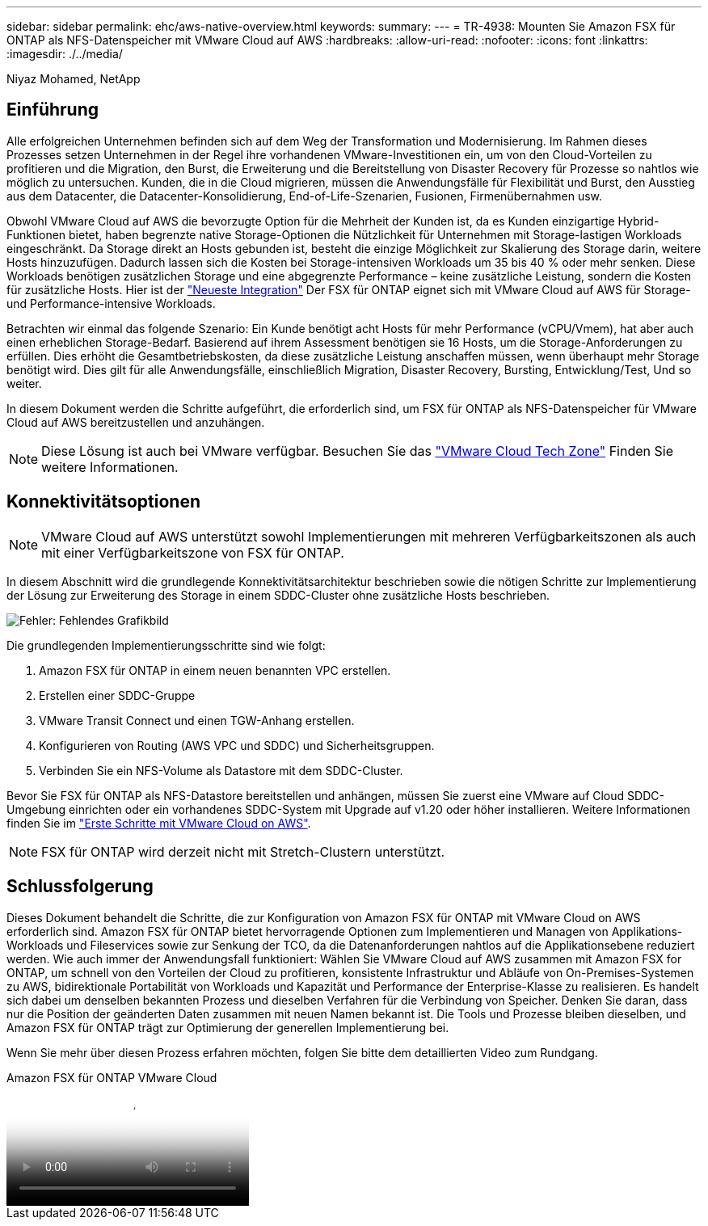 ---
sidebar: sidebar 
permalink: ehc/aws-native-overview.html 
keywords:  
summary:  
---
= TR-4938: Mounten Sie Amazon FSX für ONTAP als NFS-Datenspeicher mit VMware Cloud auf AWS
:hardbreaks:
:allow-uri-read: 
:nofooter: 
:icons: font
:linkattrs: 
:imagesdir: ./../media/


[role="lead"]
Niyaz Mohamed, NetApp



== Einführung

Alle erfolgreichen Unternehmen befinden sich auf dem Weg der Transformation und Modernisierung. Im Rahmen dieses Prozesses setzen Unternehmen in der Regel ihre vorhandenen VMware-Investitionen ein, um von den Cloud-Vorteilen zu profitieren und die Migration, den Burst, die Erweiterung und die Bereitstellung von Disaster Recovery für Prozesse so nahtlos wie möglich zu untersuchen. Kunden, die in die Cloud migrieren, müssen die Anwendungsfälle für Flexibilität und Burst, den Ausstieg aus dem Datacenter, die Datacenter-Konsolidierung, End-of-Life-Szenarien, Fusionen, Firmenübernahmen usw.

Obwohl VMware Cloud auf AWS die bevorzugte Option für die Mehrheit der Kunden ist, da es Kunden einzigartige Hybrid-Funktionen bietet, haben begrenzte native Storage-Optionen die Nützlichkeit für Unternehmen mit Storage-lastigen Workloads eingeschränkt. Da Storage direkt an Hosts gebunden ist, besteht die einzige Möglichkeit zur Skalierung des Storage darin, weitere Hosts hinzuzufügen. Dadurch lassen sich die Kosten bei Storage-intensiven Workloads um 35 bis 40 % oder mehr senken. Diese Workloads benötigen zusätzlichen Storage und eine abgegrenzte Performance – keine zusätzliche Leistung, sondern die Kosten für zusätzliche Hosts. Hier ist der https://aws.amazon.com/about-aws/whats-new/2022/08/announcing-vmware-cloud-aws-integration-amazon-fsx-netapp-ontap/["Neueste Integration"^] Der FSX für ONTAP eignet sich mit VMware Cloud auf AWS für Storage- und Performance-intensive Workloads.

Betrachten wir einmal das folgende Szenario: Ein Kunde benötigt acht Hosts für mehr Performance (vCPU/Vmem), hat aber auch einen erheblichen Storage-Bedarf. Basierend auf ihrem Assessment benötigen sie 16 Hosts, um die Storage-Anforderungen zu erfüllen. Dies erhöht die Gesamtbetriebskosten, da diese zusätzliche Leistung anschaffen müssen, wenn überhaupt mehr Storage benötigt wird. Dies gilt für alle Anwendungsfälle, einschließlich Migration, Disaster Recovery, Bursting, Entwicklung/Test, Und so weiter.

In diesem Dokument werden die Schritte aufgeführt, die erforderlich sind, um FSX für ONTAP als NFS-Datenspeicher für VMware Cloud auf AWS bereitzustellen und anzuhängen.


NOTE: Diese Lösung ist auch bei VMware verfügbar. Besuchen Sie das link:https://vmc.techzone.vmware.com/resource/vmware-cloud-aws-integration-amazon-fsx-netapp-ontap-deployment-guide["VMware Cloud Tech Zone"] Finden Sie weitere Informationen.



== Konnektivitätsoptionen


NOTE: VMware Cloud auf AWS unterstützt sowohl Implementierungen mit mehreren Verfügbarkeitszonen als auch mit einer Verfügbarkeitszone von FSX für ONTAP.

In diesem Abschnitt wird die grundlegende Konnektivitätsarchitektur beschrieben sowie die nötigen Schritte zur Implementierung der Lösung zur Erweiterung des Storage in einem SDDC-Cluster ohne zusätzliche Hosts beschrieben.

image:fsx-nfs-image1.png["Fehler: Fehlendes Grafikbild"]

Die grundlegenden Implementierungsschritte sind wie folgt:

. Amazon FSX für ONTAP in einem neuen benannten VPC erstellen.
. Erstellen einer SDDC-Gruppe
. VMware Transit Connect und einen TGW-Anhang erstellen.
. Konfigurieren von Routing (AWS VPC und SDDC) und Sicherheitsgruppen.
. Verbinden Sie ein NFS-Volume als Datastore mit dem SDDC-Cluster.


Bevor Sie FSX für ONTAP als NFS-Datastore bereitstellen und anhängen, müssen Sie zuerst eine VMware auf Cloud SDDC-Umgebung einrichten oder ein vorhandenes SDDC-System mit Upgrade auf v1.20 oder höher installieren. Weitere Informationen finden Sie im link:https://docs.vmware.com/en/VMware-Cloud-on-AWS/services/com.vmware.vmc-aws.getting-started/GUID-3D741363-F66A-4CF9-80EA-AA2866D1834E.html["Erste Schritte mit VMware Cloud on AWS"^].


NOTE: FSX für ONTAP wird derzeit nicht mit Stretch-Clustern unterstützt.



== Schlussfolgerung

Dieses Dokument behandelt die Schritte, die zur Konfiguration von Amazon FSX für ONTAP mit VMware Cloud on AWS erforderlich sind. Amazon FSX für ONTAP bietet hervorragende Optionen zum Implementieren und Managen von Applikations-Workloads und Fileservices sowie zur Senkung der TCO, da die Datenanforderungen nahtlos auf die Applikationsebene reduziert werden. Wie auch immer der Anwendungsfall funktioniert: Wählen Sie VMware Cloud auf AWS zusammen mit Amazon FSX for ONTAP, um schnell von den Vorteilen der Cloud zu profitieren, konsistente Infrastruktur und Abläufe von On-Premises-Systemen zu AWS, bidirektionale Portabilität von Workloads und Kapazität und Performance der Enterprise-Klasse zu realisieren. Es handelt sich dabei um denselben bekannten Prozess und dieselben Verfahren für die Verbindung von Speicher. Denken Sie daran, dass nur die Position der geänderten Daten zusammen mit neuen Namen bekannt ist. Die Tools und Prozesse bleiben dieselben, und Amazon FSX für ONTAP trägt zur Optimierung der generellen Implementierung bei.

Wenn Sie mehr über diesen Prozess erfahren möchten, folgen Sie bitte dem detaillierten Video zum Rundgang.

.Amazon FSX für ONTAP VMware Cloud
video::6462f4e4-2320-42d2-8d0b-b01200f00ccb[panopto]
